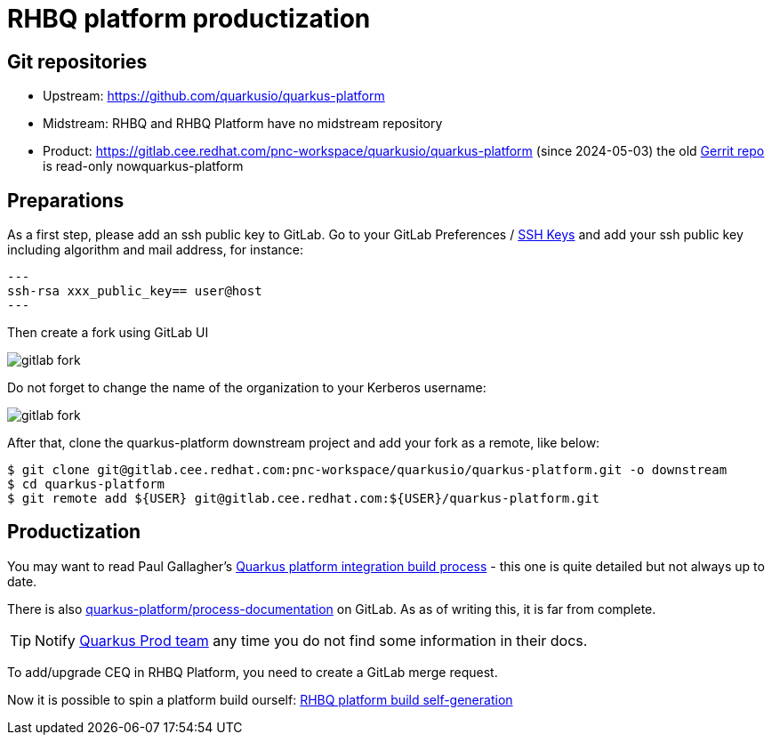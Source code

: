 = RHBQ platform productization

== Git repositories

* Upstream: https://github.com/quarkusio/quarkus-platform
* Midstream: RHBQ and RHBQ Platform have no midstream repository
* Product: https://gitlab.cee.redhat.com/pnc-workspace/quarkusio/quarkus-platform (since 2024-05-03)
  the old https://code.engineering.redhat.com/gerrit/admin/repos/quarkusio/[Gerrit repo] is read-only nowquarkus-platform

== Preparations

As a first step, please add an ssh public key to GitLab.
Go to your GitLab Preferences / https://gitlab.cee.redhat.com/-/profile/keys[SSH Keys] and add your ssh public key including algorithm and mail address, for instance:

[source,shell]
---
ssh-rsa xxx_public_key== user@host
---

Then create a fork using GitLab UI

image::gitlab-fork.png[]

Do not forget to change the name of the organization to your Kerberos username:

image::gitlab-fork.png[]

After that, clone the quarkus-platform downstream project and add your fork as a remote, like below:

[source,shell]
----
$ git clone git@gitlab.cee.redhat.com:pnc-workspace/quarkusio/quarkus-platform.git -o downstream
$ cd quarkus-platform
$ git remote add ${USER} git@gitlab.cee.redhat.com:${USER}/quarkus-platform.git
----

== Productization

You may want to read Paul Gallagher's https://docs.google.com/document/d/1INiaJ2j80aUSHGTTihbmXxMCHsQXur7tDZykyp8HZvY/edit[Quarkus platform integration build process] - this one is quite detailed but not always up to date.

There is also https://gitlab.cee.redhat.com/quarkus-platform/process-documentation[quarkus-platform/process-documentation] on GitLab.
As as of writing this, it is far from complete.

TIP: Notify https://redhat.enterprise.slack.com/archives/C04J4CJ5Q0H[Quarkus Prod team] any time you do not find some information in their docs.

To add/upgrade CEQ in RHBQ Platform, you need to create a GitLab merge request.

Now it is possible to spin a platform build ourself:
xref:productization/rhbq-platform-self-generation.adoc[RHBQ platform build self-generation]
